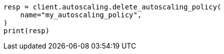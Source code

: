 // This file is autogenerated, DO NOT EDIT
// autoscaling/apis/delete-autoscaling-policy.asciidoc:68

[source, python]
----
resp = client.autoscaling.delete_autoscaling_policy(
    name="my_autoscaling_policy",
)
print(resp)
----
